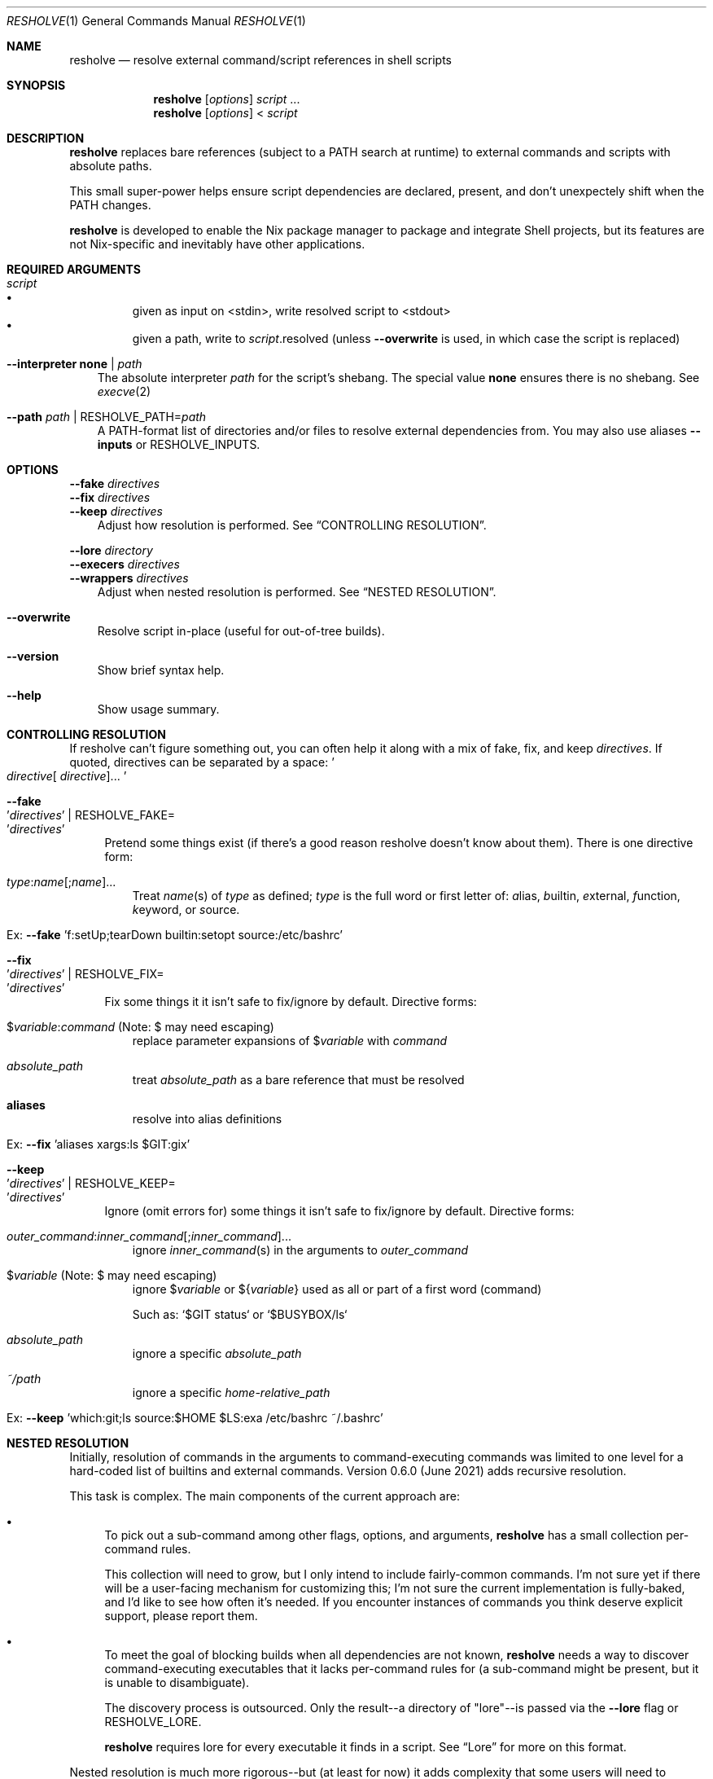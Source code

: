 .Dd August 10, 2021
.Dt RESHOLVE 1
.Os
.\" coolcomment
.Sh NAME
.Nm resholve
.Nd resolve external command/script references in shell scripts
.Sh SYNOPSIS
.Nm
.Op Ar options
.Ar script
.No ...
.Nm
.Op Ar options
<
.Ar script
.Sh DESCRIPTION
.Nm
replaces bare references (subject to a PATH search at runtime) to external
commands and scripts with absolute paths.
.Pp
This small super-power helps ensure script dependencies
are declared, present, and don't unexpectely shift when the PATH changes.
.Pp
.Nm
is developed to enable the Nix package manager to package and integrate
Shell projects, but its features are not Nix-specific and inevitably have other
applications.
.Sh REQUIRED ARGUMENTS
.Bl -tag -width 1n
.It Ar script
.Bl -bullet -compact
.It
given as input on <stdin>, write resolved script to <stdout>
.It
given a path, write to
.Ar script Ns .resolved (unless
.Fl Fl overwrite
is used, in which case the script is replaced)
.El
.It Fl Fl interpreter Cm none | Ar path
The absolute interpreter
.Ar path
for the script's shebang. The special value
.Cm none
ensures there is no shebang. See
.Xr execve 2
.It Fl Fl path Ar path | Pf RESHOLVE_PATH= Ar path
A PATH-format list of directories and/or files to resolve external dependencies from. \
You may also use aliases
.Fl Fl inputs
or
.Ev RESHOLVE_INPUTS .
.El
.Sh OPTIONS
.Bd -literal
.Fl Fl fake Ar directives
.Fl Fl fix Ar directives
.Fl Fl keep Ar directives
.Ed
.Bd -ragged -offset 3n -compact
Adjust how resolution is performed. See
.Sx CONTROLLING RESOLUTION .
.Ed
.Bd -literal
.Fl Fl lore Ar directory
.Fl Fl execers Ar directives
.Fl Fl wrappers Ar directives
.Ed
.Bd -ragged -offset 3n -compact
Adjust when nested resolution is performed. See
.Sx NESTED RESOLUTION .
.Ed
.\".Bd -literal
.\".Fl Fl preresolved Eo ' Ns Ar name : Ns Ar abspath Ns Ec Ns ' | Pf RESHOLVE_PRERESOLVED= Eo ' Ns Ar name : Ns Ar abspath Ns Ec Ns '
.\".Ed
.\".Bd -ragged -offset 3n -compact
.\"Provide exact paths for some external dependencies (override
.\".Ar --path
.\"and
.\".Ar RESHOLVE_PATH Ns ).
.\"It is an error if the path doesn't exist or is not used.
.\".Ed
.\".Bd -literal
.\".Fl Fl prologue Ar file
.\".Fl Fl epilogue Ar file
.\".Ed
.\".Bd -ragged -offset 3n -compact
.\"Once the target script is resolved, inject
.\".Ar file
.\"immediately before or
.\"after the target's active code.
.\".Ed
.Bl -tag -width x
.It Fl Fl overwrite
Resolve script in-place (useful for out-of-tree builds).
.\".It Fl Fl lint
.\"Report errors and warnings without outputting a resolved script.
.\".It Fl Fl faff Ar n
.\"Fuzz script
.\".Ar n
.\"times for missed commands.
.It Fl Fl version
Show brief syntax help.
.It Fl Fl help
Show usage summary.
.El
.Sh CONTROLLING RESOLUTION
If resholve can't figure something out, you can often help it along with a mix
of fake, fix, and keep
.Ar directives Ns
\&. \
If quoted, directives can be separated
by a space:
.Eo ' Ns Ar directive Ns [
.Ar directive ] Ns ... Ec Ns '
.Bl -tag -width 2n
.It Fl Fl fake Eo ' Ns Ar directives Ec Ns ' | Pf RESHOLVE_FAKE= Eo ' Ns Ar directives Ec Ns '
Pretend some things exist (if there's a good reason resholve doesn't know
about them). There is one directive form:
.Bl -tag -width 1n
.It Ar type : Ns Ar name Ns [; Ns Ar name ] Ns ...
Treat
.Ar name Ns (s)
of
.Ar type
as defined;
.Ar type
is the full word or first letter of:
.Ar a Ns lias,
.Ar b Ns uiltin,
.Ar e Ns xternal,
.Ar f Ns unction,
.Ar k Ns eyword,
or
.Ar s Ns ource.
.It Ex: Fl Fl fake No 'f:setUp;tearDown builtin:setopt source:/etc/bashrc'
.El
.It Fl Fl fix Eo ' Ns Ar directives Ec Ns ' | Pf RESHOLVE_FIX= Eo ' Ns Ar directives Ec Ns '
Fix some things it it isn't safe to fix/ignore by default. Directive forms:
.Bl -tag -width 1n
.\".It Ar outer_command : Ns Ar inner_command Ns [; Ns Ar inner_command ] Ns ...
.\"resolve
.\".Ar inner_command Ns (s)
.\"in the arguments to outer_command
.It $ Ns Ar variable : Ns Ar command No (Note: $ may need escaping)
replace parameter expansions of
.No $ Ns Ar variable
with
.Ar command
.It Ar absolute_path
treat
.Ar absolute_path
as a bare reference that must be resolved
.It Cm aliases
resolve into alias definitions
.It Ex: Fl Fl fix No 'aliases xargs:ls $GIT:gix'
.El
.It Fl Fl keep Eo ' Ns Ar directives Ec Ns ' | Pf RESHOLVE_KEEP= Eo ' Ns Ar directives Ec Ns '
Ignore (omit errors for) some things it isn't safe to fix/ignore by default. Directive forms:
.Bl -tag -width 1n
.It Ar outer_command : Ns Ar inner_command Ns [; Ns Ar inner_command ] Ns ...
ignore
.Ar inner_command Ns (s)
in the arguments to
.Ar outer_command
.\".It Ar command : Ns $ Ns Ar variable Ns [; Ns $ Ns Ar variable ] Ns ... No (Note: $ may need escaping)
.\"ignore
.\".No $ Ns Ar variable Ns (s)
.\"in the arguments to
.\".Ar command
.\".It $ Ns Ar variable : Ns Ar command Ns [; Ns Ar command ] Ns ... No (Note: $ may need escaping)
.\"ignore
.\".Ar command Ns (s)
.\"in the definition of
.\".No $ Ns Ar variable
.It $ Ns Ar variable No (Note: $ may need escaping)
ignore
.No $ Ns Ar variable
or
.No ${ Ns Ar variable Ns No }
used as all or part of a first word (command)
.Pp
Such as: `$GIT status` or `$BUSYBOX/ls`
.It Ar absolute_path
ignore a specific
.Ar absolute_path
.It Ar ~/path
ignore a specific
.Ar home-relative_path
.It Ex: Fl Fl keep No 'which:git;ls source:$HOME $LS:exa /etc/bashrc ~/.bashrc'
.El
.El
.\".Xr sudo 1 Ns ,
.\".Xr env 1 Ns ,
.\"and
.\".Xr xargs 1 Ns .
.Sh NESTED RESOLUTION
Initially, resolution of commands in the arguments to command-executing commands was limited to one level for a hard-coded list of builtins and external commands. Version 0.6.0 (June 2021) adds recursive resolution.
.Pp
This task is complex. The main components of the current approach are:
.Bl -bullet
.It
To pick out a sub-command among other flags, options, and arguments,
.Nm
has a small collection per-command rules.
.Pp
This collection will need to grow, but I only intend to include fairly-common commands. I'm not sure yet if there will be a user-facing mechanism for customizing this; I'm not sure the current implementation is fully-baked, and I'd like to see how often it's needed. If you encounter instances of commands you think deserve explicit support, please report them.
.It
To meet the goal of blocking builds when all dependencies are not known,
.Nm
needs a way to discover command-executing executables that it lacks per-command rules for (a sub-command might be present, but it is unable to disambiguate).
.Pp
The discovery process is outsourced. Only the result--a directory of "lore"--is passed via the
.Fl Fl lore
flag or
.Ev RESHOLVE_LORE .
.Pp
.Nm
requires lore for every executable it finds in a script. \
See
.Sx Lore
for more on this format.
.El
.Pp
Nested resolution is much more rigorous--but (at least for now) it adds complexity that some users will need to wrestle with.
.Ss Lore
.Pp
Outsourcing discovery makes it easy to save/cache this lore and avoid repeating expensive work each run. \
It also makes it possible to hand-write or even generate it with tools that meet your own needs.
.Pp
Most users of the Nix API should be spared from needing to understand lore in detail. \
It automatically uses binlore (https://github.com/abathur/binlore) to generate lore for the executables in each input's bin/ directory, merge them into a combined copy, and pass it via RESHOLVE_LORE. \
If you find mis-identified executables, please report them to the binlore project.
.Pp
On the command-line, you can supply lore directly with two flags:
.Bl -tag -width x
.It Fl Fl execer Eo ' Ns Ar directives Ec Ns ' | Pf RESHOLVE_EXECER= Eo ' Ns Ar directives Ec Ns '
Each execer-lore directive indicates whether an executable sub-executes its arguments with a verdict:abspath pair, where verdict is one of can, cannot, or might. \
This information enables
.Nm
to raise an error when it encounters a command with a can|might verdict unless it has rules for figuring out whether the invocation includes a nested command.
.It Fl Fl wrapper Eo ' Ns Ar directives Ec Ns ' | Pf RESHOLVE_WRAPPER= Eo ' Ns Ar directives Ec Ns '
Each wrapper-lore directive indicates whether one executable is just an exec wrapper for another with a wrapper_abspath:wrapped_abspath pair. \
.Nm
uses this information to substitute the wrapped executable's verdict whenever it encounters a wrapper. \
(Executables are often wrapped in nixpkgs, but it's also common in packages. In gnugrep, for example, both egrep and fgrep are wrappers of grep.)
.El
.Sh ENVIRONMENT
Most options can also be passed via environment variables. For example,
all of the following are supported:
.Pp
.Bl -tag -width "RESHOLVE_KEEP" -compact
.\".It  RESHOLVE_FAFF
.It  RESHOLVE_INTERPRETER
.It  RESHOLVE_PATH
.It  RESHOLVE_INPUTS
.It  RESHOLVE_FAKE
.It  RESHOLVE_FIX
.It  RESHOLVE_KEEP
.It  RESHOLVE_LORE
.It  RESHOLVE_EXECER
.It  RESHOLVE_WRAPPER
.\".It  RESHOLVE_PRERESOLVED
.It  RESHOLVE_OVERWRITE
.\".It  RESHOLVE_LINT
.It  RESHOLVE_PROLOGUE
.It  RESHOLVE_EPILOGUE
.\" equivalent to --keep
.El
.\" .Sh FILES
.Sh EXIT STATUS
.Ex -std
.Pp
Error statuses are not yet systematic or stable (use them if they help you--but expect changes). Generally:
.Bl -tag -width "xx"
.It Sy 1
indicates a
.Pf non- Nm
error occurred (such as an error from the OSH parser)
.It Sy 2
indicates invocation/argument errors
.It Sy 3+
indicates a resolution error
.El
.Sh EXAMPLES
Basic invocations:
.Bd -literal
$ resholve --interpreter "$(which bash)" --path "$PATH" script.sh
$ resholve --interpreter "$(which bash)" --path "$PATH" < script.sh
$ resholve --interpreter "$(which bash)" --path "$PATH" script1.sh script2.sh
.Ed
.\" .Sh EXAMPLES
.\" .Sh DIAGNOSTICS
.\" For sections 1, 4, 6, 7, 8, and 9 printf/stderr messages only.
.Sh LIMITATIONS
.Nm
is built on the bash-compatible OSH parser (from the Oil shell
project). It can't handle any script OSH can't parse.
.Bl -bullet
.It
Support for non-bash shells is a happy side-effect of how similar POSIX-ish
shell languages are. If you run into a parse error with any non-bash syntax,
your only real option is changing the script.
.It
If you run into a parse error with valid bash syntax, check Oil's
issue tracker (https://github.com/oilshell/oil/issues)
to see if the issue
is known and whether it is likely to be fixed. If it won't be fixed, your only
recourse is changing the script.
.El
.Sh "SEE ALSO"
.Xr bash 1 ,
.Xr osh 1 ,
.Xr sh 1 ,
.Xr execve 2
.\" .Sh STANDARDS
.\" .Sh HISTORY
.Sh AUTHORS
.An Travis A. Everett Aq Mt travis.a.everett@gmail.com
.\" .Sh CAVEATS
.\" .Sh BUGS
.\" .Sh SECURITY CONSIDERATIONS
